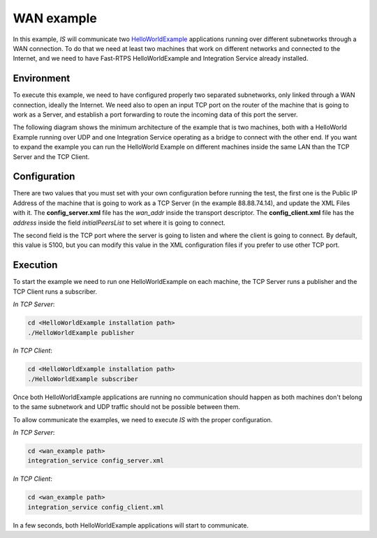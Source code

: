 WAN example
-----------

In this example, *IS* will communicate two
`HelloWorldExample <https://github.com/eProsima/Fast-RTPS/tree/master/examples/C%2B%2B/HelloWorldExample>`__
applications running over different subnetworks through a WAN connection. To do that we need at least two
machines that work on different networks and connected to the Internet, and we need to have
Fast-RTPS HelloWorldExample and Integration Service already installed.

Environment
^^^^^^^^^^^

To execute this example, we need to have configured properly two separated subnetworks,
only linked through a WAN connection, ideally the Internet.
We need also to open an input TCP port on the router of the machine that is going to work as a Server,
and establish a port forwarding to route the incoming data of this port the server.

The following diagram shows the minimum architecture of the example that is two machines,
both with a HelloWorld Example running over UDP and one Integration Service operating
as a bridge to connect with the other end. If you want to expand the example you can
run the HelloWorld Example on different machines inside the same LAN than the TCP Server and the TCP Client.


.. image:: TCP_NAT_example.png
    :align: center


Configuration
^^^^^^^^^^^^^

There are two values that you must set with your own configuration before running the test, the first one is
the Public IP Address of the machine that is going to work as a TCP Server (in the example 88.88.74.14),
and update the XML Files with it.
The **config_server.xml** file has the *wan_addr* inside the transport descriptor.
The **config_client.xml** file has the *address* inside the field *initialPeersList* to set
where it is going to connect.

The second field is the TCP port where the server is going to listen and where the client is going to connect.
By default, this value is 5100, but you can modify this value in the XML configuration
files if you prefer to use other TCP port.

Execution
^^^^^^^^^

To start the example we need to run one HelloWorldExample on each machine, the TCP Server runs a publisher
and the TCP Client runs a subscriber.

*In TCP Server*:

.. code-block:: bash

    cd <HelloWorldExample installation path>
    ./HelloWorldExample publisher


*In TCP Client*:

.. code-block:: bash

    cd <HelloWorldExample installation path>
    ./HelloWorldExample subscriber

Once both HelloWorldExample applications are running no communication should happen as both machines don't belong
to the same subnetwork and UDP traffic should not be possible between them.

To allow communicate the examples, we need to execute *IS* with the proper configuration.

*In TCP Server*:

.. code-block:: bash

    cd <wan_example path>
    integration_service config_server.xml


*In TCP Client*:

.. code-block:: bash

    cd <wan_example path>
    integration_service config_client.xml

In a few seconds, both HelloWorldExample applications will start to communicate.